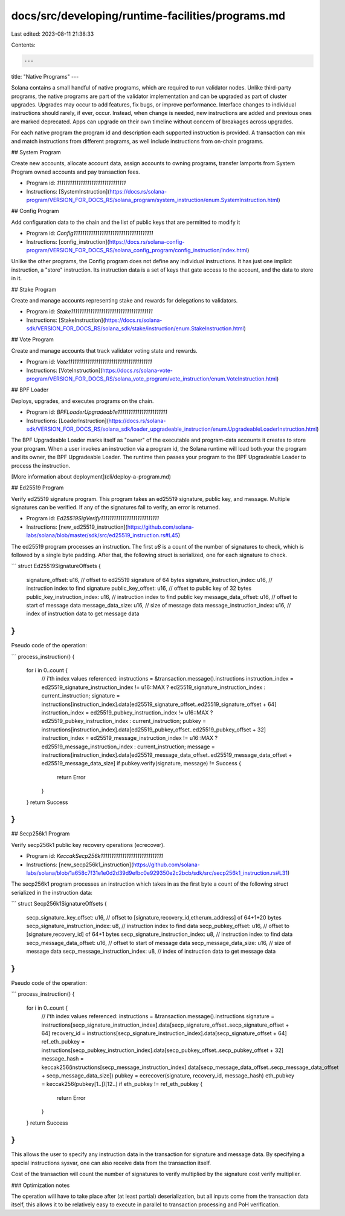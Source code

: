 docs/src/developing/runtime-facilities/programs.md
==================================================

Last edited: 2023-08-11 21:38:33

Contents:

.. code-block:: md

    ---
title: "Native Programs"
---

Solana contains a small handful of native programs, which are required to run
validator nodes. Unlike third-party programs, the native programs are part of
the validator implementation and can be upgraded as part of cluster upgrades.
Upgrades may occur to add features, fix bugs, or improve performance. Interface
changes to individual instructions should rarely, if ever, occur. Instead, when
change is needed, new instructions are added and previous ones are marked
deprecated. Apps can upgrade on their own timeline without concern of breakages
across upgrades.

For each native program the program id and description each supported
instruction is provided. A transaction can mix and match instructions from different
programs, as well include instructions from on-chain programs.

## System Program

Create new accounts, allocate account data, assign accounts to owning programs,
transfer lamports from System Program owned accounts and pay transaction fees.

- Program id: `11111111111111111111111111111111`
- Instructions: [SystemInstruction](https://docs.rs/solana-program/VERSION_FOR_DOCS_RS/solana_program/system_instruction/enum.SystemInstruction.html)

## Config Program

Add configuration data to the chain and the list of public keys that are permitted to modify it

- Program id: `Config1111111111111111111111111111111111111`
- Instructions: [config_instruction](https://docs.rs/solana-config-program/VERSION_FOR_DOCS_RS/solana_config_program/config_instruction/index.html)

Unlike the other programs, the Config program does not define any individual
instructions. It has just one implicit instruction, a "store" instruction. Its
instruction data is a set of keys that gate access to the account, and the
data to store in it.

## Stake Program

Create and manage accounts representing stake and rewards for delegations to
validators.

- Program id: `Stake11111111111111111111111111111111111111`
- Instructions: [StakeInstruction](https://docs.rs/solana-sdk/VERSION_FOR_DOCS_RS/solana_sdk/stake/instruction/enum.StakeInstruction.html)

## Vote Program

Create and manage accounts that track validator voting state and rewards.

- Program id: `Vote111111111111111111111111111111111111111`
- Instructions: [VoteInstruction](https://docs.rs/solana-vote-program/VERSION_FOR_DOCS_RS/solana_vote_program/vote_instruction/enum.VoteInstruction.html)

## BPF Loader

Deploys, upgrades, and executes programs on the chain.

- Program id: `BPFLoaderUpgradeab1e11111111111111111111111`
- Instructions: [LoaderInstruction](https://docs.rs/solana-sdk/VERSION_FOR_DOCS_RS/solana_sdk/loader_upgradeable_instruction/enum.UpgradeableLoaderInstruction.html)

The BPF Upgradeable Loader marks itself as "owner" of the executable and
program-data accounts it creates to store your program. When a user invokes an
instruction via a program id, the Solana runtime will load both your the program
and its owner, the BPF Upgradeable Loader. The runtime then passes your program
to the BPF Upgradeable Loader to process the instruction.

[More information about deployment](cli/deploy-a-program.md)

## Ed25519 Program

Verify ed25519 signature program. This program takes an ed25519 signature, public key, and message.
Multiple signatures can be verified. If any of the signatures fail to verify, an error is returned.

- Program id: `Ed25519SigVerify111111111111111111111111111`
- Instructions: [new_ed25519_instruction](https://github.com/solana-labs/solana/blob/master/sdk/src/ed25519_instruction.rs#L45)

The ed25519 program processes an instruction. The first `u8` is a count of the number of
signatures to check, which is followed by a single byte padding. After that, the
following struct is serialized, one for each signature to check.

```
struct Ed25519SignatureOffsets {
    signature_offset: u16,             // offset to ed25519 signature of 64 bytes
    signature_instruction_index: u16,  // instruction index to find signature
    public_key_offset: u16,            // offset to public key of 32 bytes
    public_key_instruction_index: u16, // instruction index to find public key
    message_data_offset: u16,          // offset to start of message data
    message_data_size: u16,            // size of message data
    message_instruction_index: u16,    // index of instruction data to get message data
}
```

Pseudo code of the operation:

```
process_instruction() {
    for i in 0..count {
        // i'th index values referenced:
        instructions = &transaction.message().instructions
        instruction_index = ed25519_signature_instruction_index != u16::MAX ? ed25519_signature_instruction_index : current_instruction;
        signature = instructions[instruction_index].data[ed25519_signature_offset..ed25519_signature_offset + 64]
        instruction_index = ed25519_pubkey_instruction_index != u16::MAX ? ed25519_pubkey_instruction_index : current_instruction;
        pubkey = instructions[instruction_index].data[ed25519_pubkey_offset..ed25519_pubkey_offset + 32]
        instruction_index = ed25519_message_instruction_index != u16::MAX ? ed25519_message_instruction_index : current_instruction;
        message = instructions[instruction_index].data[ed25519_message_data_offset..ed25519_message_data_offset + ed25519_message_data_size]
        if pubkey.verify(signature, message) != Success {
            return Error
        }
    }
    return Success
}
```

## Secp256k1 Program

Verify secp256k1 public key recovery operations (ecrecover).

- Program id: `KeccakSecp256k11111111111111111111111111111`
- Instructions: [new_secp256k1_instruction](https://github.com/solana-labs/solana/blob/1a658c7f31e1e0d2d39d9efbc0e929350e2c2bcb/sdk/src/secp256k1_instruction.rs#L31)

The secp256k1 program processes an instruction which takes in as the first byte
a count of the following struct serialized in the instruction data:

```
struct Secp256k1SignatureOffsets {
    secp_signature_key_offset: u16,        // offset to [signature,recovery_id,etherum_address] of 64+1+20 bytes
    secp_signature_instruction_index: u8,  // instruction index to find data
    secp_pubkey_offset: u16,               // offset to [signature,recovery_id] of 64+1 bytes
    secp_signature_instruction_index: u8,  // instruction index to find data
    secp_message_data_offset: u16,         // offset to start of message data
    secp_message_data_size: u16,           // size of message data
    secp_message_instruction_index: u8,    // index of instruction data to get message data
}
```

Pseudo code of the operation:

```
process_instruction() {
  for i in 0..count {
      // i'th index values referenced:
      instructions = &transaction.message().instructions
      signature = instructions[secp_signature_instruction_index].data[secp_signature_offset..secp_signature_offset + 64]
      recovery_id = instructions[secp_signature_instruction_index].data[secp_signature_offset + 64]
      ref_eth_pubkey = instructions[secp_pubkey_instruction_index].data[secp_pubkey_offset..secp_pubkey_offset + 32]
      message_hash = keccak256(instructions[secp_message_instruction_index].data[secp_message_data_offset..secp_message_data_offset + secp_message_data_size])
      pubkey = ecrecover(signature, recovery_id, message_hash)
      eth_pubkey = keccak256(pubkey[1..])[12..]
      if eth_pubkey != ref_eth_pubkey {
          return Error
      }
  }
  return Success
}
```

This allows the user to specify any instruction data in the transaction for
signature and message data. By specifying a special instructions sysvar, one can
also receive data from the transaction itself.

Cost of the transaction will count the number of signatures to verify multiplied
by the signature cost verify multiplier.

### Optimization notes

The operation will have to take place after (at least partial) deserialization,
but all inputs come from the transaction data itself, this allows it to be
relatively easy to execute in parallel to transaction processing and PoH
verification.


